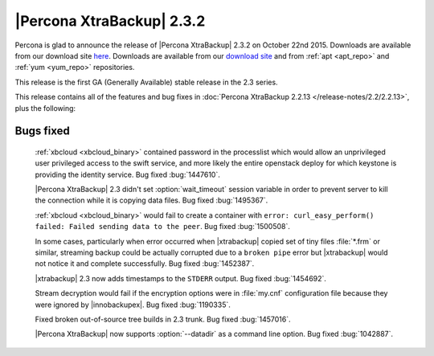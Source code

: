 ============================
 |Percona XtraBackup| 2.3.2
============================

Percona is glad to announce the release of |Percona XtraBackup| 2.3.2 on October 22nd 2015. Downloads are available from our download site `here <http://www.percona.com/downloads/XtraBackup/xtrabackup-2.3.2/>`_. Downloads are available from our `download site <http://www.percona.com/downloads/XtraBackup/LATEST/>`_ and from :ref:`apt <apt_repo>` and :ref:`yum <yum_repo>` repositories.

This release is the first GA (Generally Available) stable release in the 2.3 series.

This release contains all of the features and bug fixes in :doc:`Percona XtraBackup 2.2.13 </release-notes/2.2/2.2.13>`, plus the following:

Bugs fixed
----------

 :ref:`xbcloud <xbcloud_binary>` contained password in the processlist which would allow an unprivileged user privileged access to the swift service, and more likely the entire openstack deploy for which keystone is providing the identity service. Bug fixed :bug:`1447610`.

 |Percona XtraBackup| 2.3 didn't set :option:`wait_timeout` session variable in order to prevent server to kill the connection while it is copying data files. Bug fixed :bug:`1495367`.

 :ref:`xbcloud <xbcloud_binary>` would fail to create a container with ``error: curl_easy_perform() failed: Failed sending data to the peer``. Bug fixed :bug:`1500508`.

 In some cases, particularly when error occurred when |xtrabackup| copied set of tiny files :file:`*.frm` or similar, streaming backup could be actually corrupted due to a ``broken pipe`` error but |xtrabackup| would not notice it and complete successfully. Bug fixed :bug:`1452387`.

 |xtrabackup| 2.3 now adds timestamps to the ``STDERR`` output. Bug fixed :bug:`1454692`.

 Stream decryption would fail if the encryption options were in :file:`my.cnf` configuration file because they were ignored by |innobackupex|. Bug fixed :bug:`1190335`.
 
 Fixed broken out-of-source tree builds in 2.3 trunk. Bug fixed :bug:`1457016`.

 |Percona XtraBackup| now supports :option:`--datadir` as a command line option. Bug fixed :bug:`1042887`.


